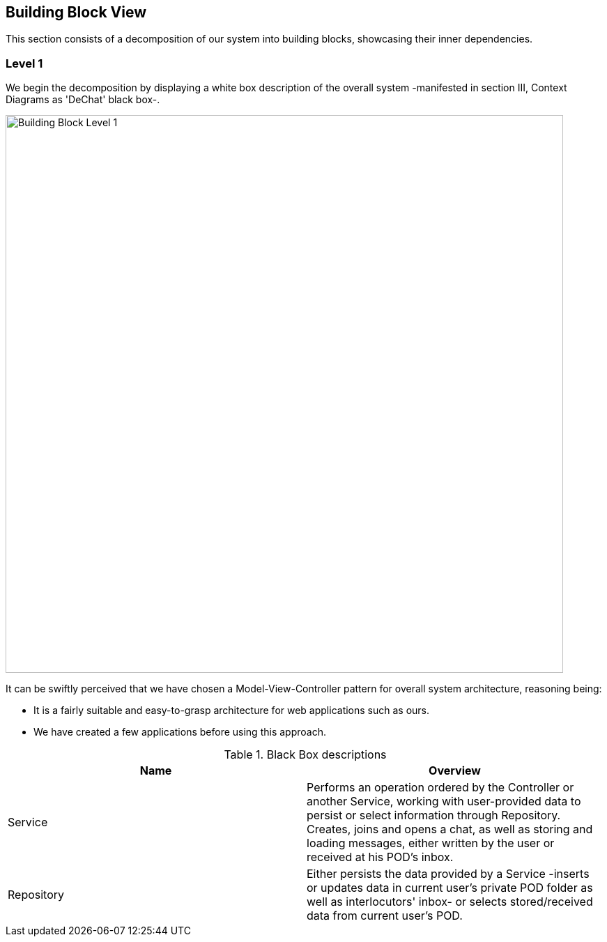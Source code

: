 [[section-building-block-view]]

== Building Block View

This section consists of a decomposition of our system into building blocks, showcasing their inner dependencies.

=== Level 1

We begin the decomposition by displaying a white box description of the overall system -manifested in section III, Context Diagrams as 'DeChat' black box-.

image::./images/BBLevel1.png[Building Block Level 1,800]

It can be swiftly perceived that we have chosen a Model-View-Controller pattern for overall system architecture, reasoning being:

* It is a fairly suitable and easy-to-grasp architecture for web applications such as ours.
* We have created a few applications before using this approach.

.Black Box descriptions
|===
|Name |Overview

|Service
|Performs an operation ordered by the Controller or another Service, working with user-provided data to persist or select information through Repository. Creates, joins and opens a chat, as well as storing and loading messages, either written by the user or received at his POD's inbox.

|Repository
|Either persists the data provided by a Service -inserts or updates data in current user's private POD folder as well as interlocutors' inbox- or selects stored/received data from current user's POD.
|===

